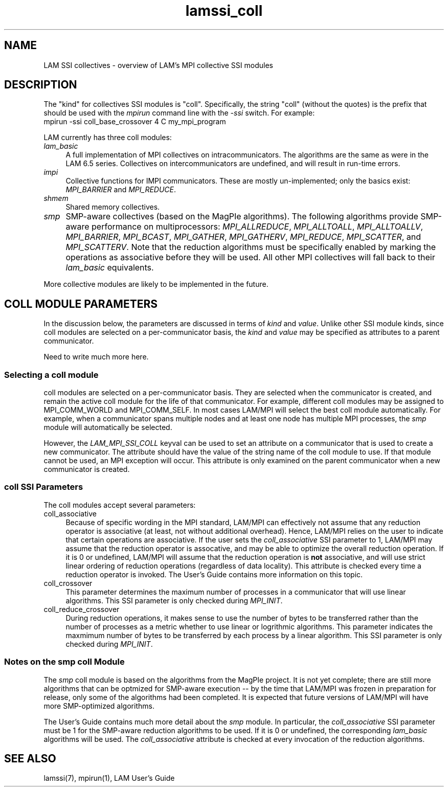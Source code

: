 .TH lamssi_coll 7 "July, 2007" "LAM 7.1.4" "LAM SSI COLL OVERVIEW"
.SH NAME
LAM SSI collectives \- overview of LAM's MPI collective SSI modules
.SH DESCRIPTION
The "kind" for collectives SSI modules is "coll".  Specifically, the
string "coll" (without the quotes) is the prefix that should be used
with the
.I mpirun
command line with the
.I -ssi 
switch.  For example:
.TP 4
mpirun -ssi coll_base_crossover 4 C my_mpi_program
.PP
LAM currently has three coll modules:
.TP 4
.I lam_basic
A full implementation of MPI collectives on intracommunicators.  The
algorithms are the same as were in the LAM 6.5 series.  Collectives on
intercommunicators are undefined, and will result in run-time errors.
.TP
.I impi
Collective functions for IMPI communicators.  These are mostly
un-implemented; only the basics exist: 
.I MPI_BARRIER 
and
.IR MPI_REDUCE .
.TP
.I shmem
Shared memory collectives.
.TP
.I smp
SMP-aware collectives (based on the MagPIe algorithms).  The following
algorithms provide SMP-aware performance on multiprocessors:
.IR MPI_ALLREDUCE , 
.IR MPI_ALLTOALL ,
.IR MPI_ALLTOALLV ,
.IR MPI_BARRIER , 
.IR MPI_BCAST ,
.IR MPI_GATHER ,
.IR MPI_GATHERV ,
.IR MPI_REDUCE ,
.IR MPI_SCATTER ,
and
.IR MPI_SCATTERV .
Note that the reduction algorithms must be specifically enabled by
marking the operations as associative before they will be used.  All
other MPI collectives will fall back to their
.I lam_basic
equivalents.
.PP
More collective modules are likely to be implemented in the future.
.SH COLL MODULE PARAMETERS
In the discussion below, the parameters are discussed in terms of 
.I kind
and
.IR value .
Unlike other SSI module kinds, since coll modules are selected on a
per-communicator basis, the
.I kind
and
.I value
may be specified as attributes to a parent communicator.  
.PP
Need to write much more here.
.SS Selecting a coll module
coll modules are selected on a per-communicator basis.  They are
selected when the communicator is created, and remain the active coll
module for the life of that communicator.  For example, different coll
modules may be assigned to MPI_COMM_WORLD and MPI_COMM_SELF.  In most
cases LAM/MPI will select the best coll module automatically.  For
example, when a communicator spans multiple nodes and at least one
node has multiple MPI processes, the
.I smp 
module will automatically be selected.
.PP
However, the 
.I LAM_MPI_SSI_COLL
keyval can be used to set an attribute on a communicator that is used
to create a new communicator.  The attribute should have the value of
the string name of the coll module to use.  If that module cannot be
used, an MPI exception will occur.  This attribute is only examined
on the parent communicator when a new communicator is created.
.SS coll SSI Parameters
The coll modules accept several parameters:
.TP 4
coll_associative
Because of specific wording in the MPI standard, LAM/MPI can
effectively not assume that any reduction operator is associative (at
least, not without additional overhead).  Hence, LAM/MPI relies on the
user to indicate that certain operations are associative.  If the user
sets the 
.I coll_associative
SSI parameter to 1, LAM/MPI may assume that the reduction operator is
assocative, and may be able to optimize the overall reduction
operation.  If it is 0 or undefined, LAM/MPI will assume that the
reduction operation is
.B not
associative, and will use strict linear ordering of reduction
operations (regardless of data locality).  This attribute is checked
every time a reduction operator is invoked.  The User's Guide contains
more information on this topic.
.TP
coll_crossover
This parameter determines the maximum number of processes in a
communicator that will use linear algorithms.  This SSI parameter is
only checked during
.IR MPI_INIT .
.TP
coll_reduce_crossover
During reduction operations, it makes sense to use the number of bytes
to be transferred rather than the number of processes as a metric
whether to use linear or logrithmic algorithms.  This parameter
indicates the maxmimum number of bytes to be transferred by each
process by a linear algorithm.  This SSI parameter is only checked
during
.IR MPI_INIT .
.SS Notes on the smp coll Module
The
.I smp
coll module is based on the algorithms from the MagPIe project.  It is
not yet complete; there are still more algorithms that can be optmized
for SMP-aware execution -- by the time that LAM/MPI was frozen in
preparation for release, only some of the algorithms had been
completed.  It is expected that future versions of LAM/MPI will have
more SMP-optimized algorithms.
.PP
The User's Guide contains much more detail about the
.I smp
module.  In particular, the 
.I coll_associative
SSI parameter must be 1 for the SMP-aware reduction algorithms to be
used.  If it is 0 or undefined, the corresponding
.I lam_basic
algorithms will be used.  The
.I coll_associative
attribute is checked at every invocation of the reduction algorithms.
.SH SEE ALSO
lamssi(7), mpirun(1), LAM User's Guide
